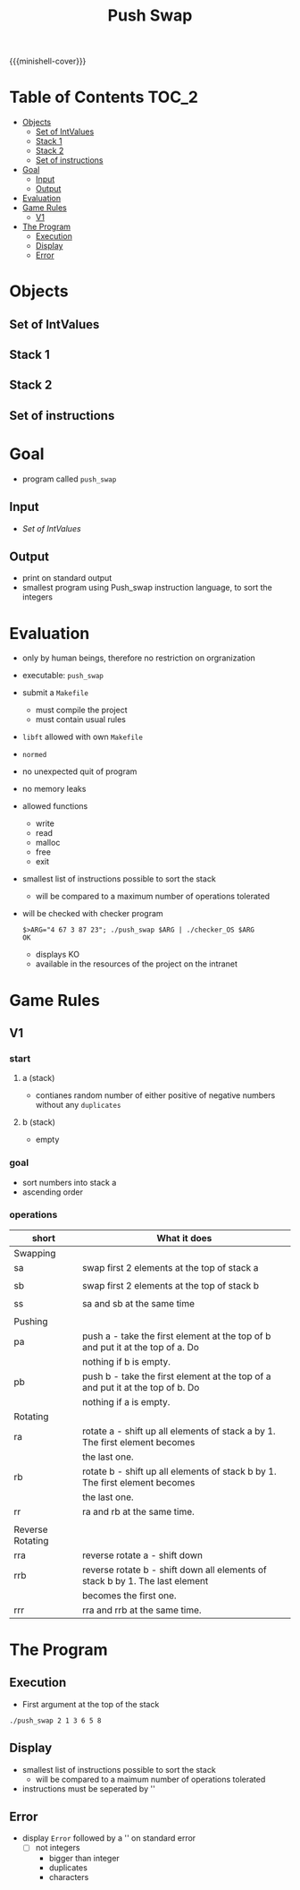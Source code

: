 #+title: Push Swap
#+macro: minishell-cover [[file:cover-minishell-bonus.png]]
#+options: ^:nil

{{{minishell-cover}}}

#+begin_export markdown
<p align="center">
<img alt="GitHub code size in bytes" src="https://img.shields.io/github/languages/code-size/Keisn1/minishell?color=blueviolet" />
<img alt="GitHub top language" src="https://img.shields.io/github/languages/top/Keisn1/minishell?color=blue" />
<img alt="GitHub last commit" src="https://img.shields.io/github/last-commit/Keisn1/minishell?color=brightgreen" />
<img alt="GitHub Lines of Code" src="https://tokei.rs/b1/github/Keisn1/minishell?category=code" />
</p>
#+end_export

* Table of Contents :TOC_2:
- [[#objects][Objects]]
  - [[#set-of-intvalues][Set of IntValues]]
  - [[#stack-1][Stack 1]]
  - [[#stack-2][Stack 2]]
  - [[#set-of-instructions][Set of instructions]]
- [[#goal][Goal]]
  - [[#input][Input]]
  - [[#output][Output]]
- [[#evaluation][Evaluation]]
- [[#game-rules][Game Rules]]
  - [[#v1][V1]]
- [[#the-program][The Program]]
  - [[#execution][Execution]]
  - [[#display][Display]]
  - [[#error][Error]]

* Objects
** Set of IntValues
** Stack 1
** Stack 2
** Set of instructions
* Goal
- program called =push_swap=
** Input
- [[*Set of IntValues][Set of IntValues]]
** Output
- print on standard output
- smallest program using Push_swap instruction language, to sort the integers
* Evaluation
- only by human beings, therefore no restriction on orgranization
- executable: =push_swap=
- submit a =Makefile=
  - must compile the project
  - must contain usual rules
- =libft= allowed with own =Makefile=
- =normed=
- no unexpected quit of program
- no memory leaks
- allowed functions
  - write
  - read
  - malloc
  - free
  - exit
- smallest list of instructions possible to sort the stack
  - will be compared to a maximum number of operations tolerated
- will be checked with checker program
  #+begin_src shell
$>ARG="4 67 3 87 23"; ./push_swap $ARG | ./checker_OS $ARG
OK
  #+end_src
  - displays KO
  - available in the resources of the project on the intranet
* Game Rules
** V1
*** start
**** a (stack)
- contianes random number of either positive of negative numbers without any ~duplicates~
**** b (stack)
- empty
*** goal
- sort numbers into stack a
- ascending order
*** operations
| short            | What it does                                                                   |
|------------------+--------------------------------------------------------------------------------|
| Swapping         |                                                                                |
|------------------+--------------------------------------------------------------------------------|
| sa               | swap first 2 elements at the top of stack a                                    |
|                  |                                                                                |
| sb               | swap first 2 elements at the top of stack b                                    |
|                  |                                                                                |
| ss               | sa and sb at the same time                                                     |
|                  |                                                                                |
|------------------+--------------------------------------------------------------------------------|
| Pushing          |                                                                                |
|------------------+--------------------------------------------------------------------------------|
| pa               | push a - take the first element at the top of b and put it at the top of a. Do |
|                  | nothing if b is empty.                                                         |
| pb               | push b - take the first element at the top of a and put it at the top of b. Do |
|                  | nothing if a is empty.                                                         |
|------------------+--------------------------------------------------------------------------------|
| Rotating         |                                                                                |
|------------------+--------------------------------------------------------------------------------|
| ra               | rotate a - shift up all elements of stack a by 1. The first element becomes    |
|                  | the last one.                                                                  |
| rb               | rotate b - shift up all elements of stack b by 1. The first element becomes    |
|                  | the last one.                                                                  |
| rr               | ra and rb at the same time.                                                    |
|                  |                                                                                |
|------------------+--------------------------------------------------------------------------------|
| Reverse Rotating |                                                                                |
|------------------+--------------------------------------------------------------------------------|
| rra              | reverse rotate a - shift down                                                  |
| rrb              | reverse rotate b - shift down all elements of stack b by 1. The last element   |
|                  | becomes the first one.                                                         |
| rrr              | rra and rrb at the same time.                                                  |
* The Program
** Execution
- First argument at the top of the stack
#+begin_src shell
./push_swap 2 1 3 6 5 8
#+end_src
** Display
- smallest list of instructions possible to sort the stack
  - will be compared to a maimum number of operations tolerated
- instructions must be seperated by '\n'
** Error
- display =Error= followed by a '\n' on standard error
  - [ ] not integers
    - bigger than integer
    - duplicates
    - characters

